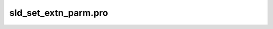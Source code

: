 sld\_set\_extn\_parm.pro
===================================================================================================


























